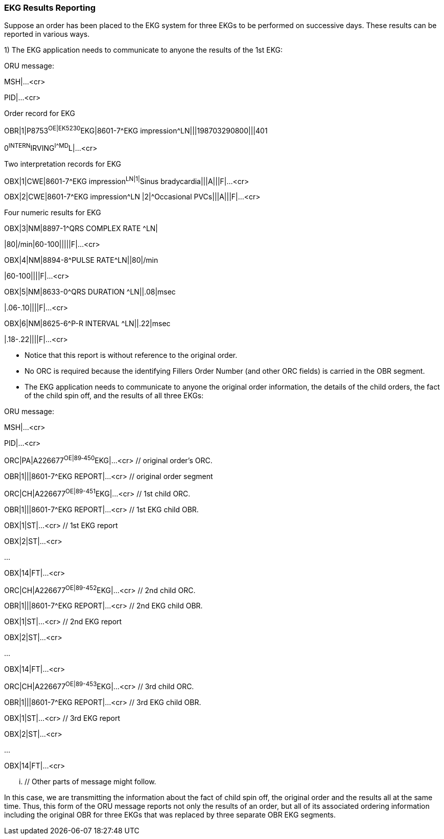 === EKG Results Reporting
[v291_section="7.5.6"]

Suppose an order has been placed to the EKG system for three EKGs to be performed on successive days. These results can be reported in various ways.

{empty}1) The EKG application needs to communicate to anyone the results of the 1st EKG:

ORU message:

MSH|...<cr>

PID|...<cr>

Order record for EKG

[er7]
OBR|1|P8753^OE|EK5230^EKG|8601-7^EKG impression^LN|||198703290800|||401

0^INTERN^IRVING^I^^^MD^L|...<cr>

Two interpretation records for EKG

[er7]
OBX|1|CWE|8601-7^EKG impression^LN|1|^Sinus bradycardia|||A|||F|...<cr>
[er7]
OBX|2|CWE|8601-7^EKG impression^LN |2|^Occasional PVCs|||A|||F|...<cr>

Four numeric results for EKG

[er7]
OBX|3|NM|8897-1^QRS COMPLEX RATE ^LN|
[er7]
|80|/min|60-100|||||F|...<cr>
[er7]
OBX|4|NM|8894-8^PULSE RATE^LN||80|/min
[er7]
|60-100||||F|...<cr>
[er7]
OBX|5|NM|8633-0^QRS DURATION ^LN||.08|msec
[er7]
|.06-.10||||F|...<cr>
[er7]
OBX|6|NM|8625-6^P-R INTERVAL ^LN||.22|msec
[er7]
|.18-.22||||F|...<cr>

• Notice that this report is without reference to the original order.

• No ORC is required because the identifying Fillers Order Number (and other ORC fields) is carried in the OBR segment.

• The EKG application needs to communicate to anyone the original order information, the details of the child orders, the fact of the child spin off, and the results of all three EKGs:

ORU message:

MSH|...<cr>

PID|...<cr>

[er7]
ORC|PA|A226677^OE|89‑450^EKG|...<cr> // original order's ORC.
[er7]
OBR|1|||8601-7^EKG REPORT|...<cr> // original order segment
[er7]
ORC|CH|A226677^OE|89-451^EKG|...<cr> // 1st child ORC.
[er7]
OBR|1|||8601-7^EKG REPORT|...<cr> // 1st EKG child OBR.
[er7]
OBX|1|ST|...<cr> // 1st EKG report
[er7]
OBX|2|ST|...<cr>

...

[er7]
OBX|14|FT|...<cr>
[er7]
ORC|CH|A226677^OE|89-452^EKG|...<cr> // 2nd child ORC.
[er7]
OBR|1|||8601-7^EKG REPORT|...<cr> // 2nd EKG child OBR.
[er7]
OBX|1|ST|...<cr> // 2nd EKG report
[er7]
OBX|2|ST|...<cr>

...

[er7]
OBX|14|FT|...<cr>
[er7]
ORC|CH|A226677^OE|89-453^EKG|...<cr> // 3rd child ORC.
[er7]
OBR|1|||8601-7^EKG REPORT|...<cr> // 3rd EKG child OBR.
[er7]
OBX|1|ST|...<cr> // 3rd EKG report
[er7]
OBX|2|ST|...<cr>

...

[er7]
OBX|14|FT|...<cr>

... // Other parts of message might follow.

In this case, we are transmitting the information about the fact of child spin off, the original order and the results all at the same time. Thus, this form of the ORU message reports not only the results of an order, but all of its associated ordering information including the original OBR for three EKGs that was replaced by three separate OBR EKG segments.

